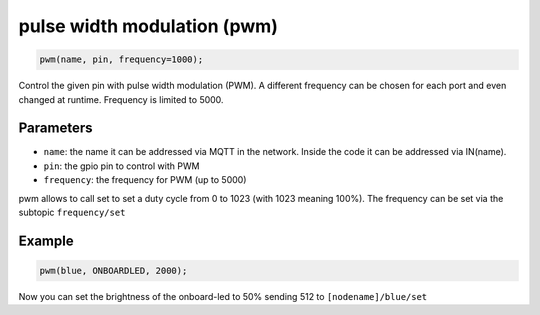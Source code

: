 pulse width modulation (pwm)
============================

..  code-block:: cpp

    pwm(name, pin, frequency=1000);

Control the given pin with pulse width modulation (PWM).
A different frequency can be chosen for each port and even changed at runtime.
Frequency is limited to 5000.

Parameters
----------

- ``name``: the name it can be addressed via MQTT in the network. Inside the code
  it can be addressed via IN(name).

- ``pin``: the gpio pin to control with PWM

- ``frequency``: the frequency for PWM (up to 5000)

pwm allows to call set to set a duty cycle from 0 to 1023
(with 1023 meaning 100%).
The frequency can be set via the subtopic ``frequency/set``

Example
-------

..  code-block:: cpp

    pwm(blue, ONBOARDLED, 2000);

Now you can set the brightness of the onboard-led to 50% sending 512 to
``[nodename]/blue/set``
